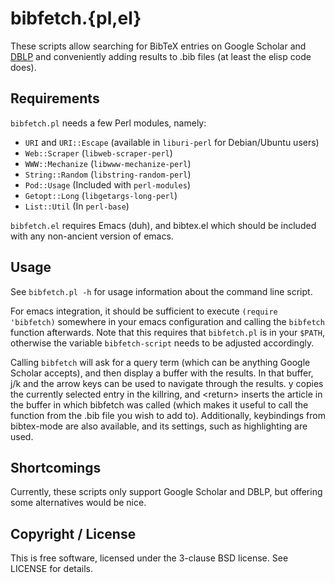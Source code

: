 * bibfetch.{pl,el}

These scripts allow searching for BibTeX entries on Google Scholar and [[http://dblp.uni-trier.de/db/][DBLP]] and
conveniently adding results to .bib files (at least the elisp code does).

** Requirements

=bibfetch.pl= needs a few Perl modules, namely:

- =URI= and =URI::Escape= (available in =liburi-perl= for Debian/Ubuntu users)
- =Web::Scraper= (=libweb-scraper-perl=)
- =WWW::Mechanize= (=libwww-mechanize-perl=)
- =String::Random= (=libstring-random-perl=)
- =Pod::Usage= (Included with =perl-modules=)
- =Getopt::Long= (=libgetargs-long-perl=)
- =List::Util= (In =perl-base=)

=bibfetch.el= requires Emacs (duh), and bibtex.el which should be included
with any non-ancient version of emacs.

** Usage

See =bibfetch.pl -h= for usage information about the command line script.

For emacs integration, it should be sufficient to execute =(require
'bibfetch)= somewhere in your emacs configuration and calling the
=bibfetch= function afterwards. Note that this requires that
=bibfetch.pl= is in your =$PATH=, otherwise the variable
=bibfetch-script= needs to be adjusted accordingly.

Calling =bibfetch= will ask for a query term (which can be anything
Google Scholar accepts), and then display a buffer with the
results. In that buffer, j/k and the arrow keys can be used to
navigate through the results. y copies the currently selected entry in
the killring, and <return> inserts the article in the buffer in which
bibfetch was called (which makes it useful to call the function from
the .bib file you wish to add to).  Additionally, keybindings from
bibtex-mode are also available, and its settings, such as highlighting
are used.

** Shortcomings

Currently, these scripts only support Google Scholar and DBLP, but
offering some alternatives would be nice.

** Copyright / License

This is free software, licensed under the 3-clause BSD license. See
LICENSE for details.
